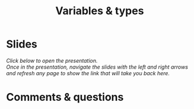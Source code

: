 #+title: Variables & types
#+description: Zoom
#+colordes: #e86e0a
#+slug: 08_jl_var_types
#+weight: 8

* Slides

/Click below to open the presentation.\\
Once in the presentation, navigate the slides with the left and right arrows and refresh any page to show the link that will take you back here./

#+BEGIN_export html
<a href="https://westgrid-slides.netlify.app/jl_var_types/#/"><p align="center"><img src="/img/var_types_slides.png" title="" width="100%" style="border-style: solid; border-width: 1.5px 1.5px 0 2px; border-color: black"/></p></a>
#+END_export

* Comments & questions
